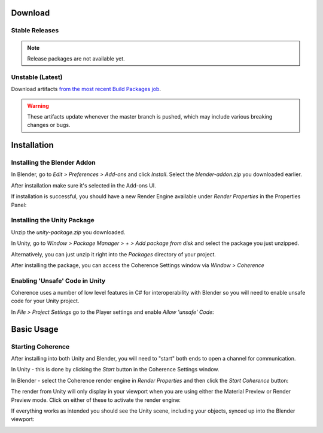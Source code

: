 
Download
==========

Stable Releases
----------------

.. note::
    Release packages are not available yet.


Unstable (Latest)
------------------

Download artifacts `from the most recent Build Packages job <https://github.com/McManning/Coherence/actions?query=workflow%3A%22Build+Packages%22>`_.

.. warning::
    These artifacts update whenever the master branch is pushed, which may include various breaking changes or bugs.


Installation
=============

Installing the Blender Addon
-----------------------------

In Blender, go to *Edit > Preferences > Add-ons* and click *Install*. Select the `blender-addon.zip` you downloaded earlier.

After installation make sure it's selected in the Add-ons UI.

.. image:: https://i.imgur.com/WHm2sLy.png
    :alt: Blender Add-ons UI

If installation is successful, you should have a new Render Engine available under *Render Properties* in the Properties Panel:

.. image:: https://i.imgur.com/FV1a838.png
    :alt: Render Properties UI


Installing the Unity Package
-----------------------------

Unzip the `unity-package.zip` you downloaded.

In Unity, go to *Window > Package Manager > + > Add package from disk* and select the package you just unzipped.

Alternatively, you can just unzip it right into the *Packages* directory of your project.

.. image:: https://i.imgur.com/YlppceL.png
    :alt: Unity Package Manager

After installing the package, you can access the Coherence Settings window via *Window > Coherence*

.. image:: https://i.imgur.com/LrMRiWc.png
    :alt: Coherence Settings Window


Enabling 'Unsafe' Code in Unity
--------------------------------

Coherence uses a number of low level features in C# for interoperability with Blender so you will need to enable unsafe code for your Unity project.

In *File > Project Settings* go to the Player settings and enable `Allow 'unsafe' Code`:

.. image:: https://i.imgur.com/w0KuaUq.png
    :alt: Unity Project Settings Window


Basic Usage
============

Starting Coherence
--------------------------------


After installing into both Unity and Blender, you will need to "start" both ends to open a channel for communication.

In Unity - this is done by clicking the *Start* button in the Coherence Settings window.

.. image:: https://i.imgur.com/iuSVJpE.png
    :alt: Start Coherence in Unity

In Blender - select the Coherence render engine in *Render Properties* and then click the *Start Coherence* button:

.. image:: https://i.imgur.com/xsc4Jky.png
    :alt: Start Coherence in Blender

.. TODO: New coherence start button pics

The render from Unity will only display in your viewport when you are using either the Material Preview or Render Preview mode. Click on either of these to activate the render engine:

.. image:: https://i.imgur.com/o1ex6nE.png
    :alt: Viewport Shading UI

If everything works as intended you should see the Unity scene, including your objects, synced up into the Blender viewport:

.. image:: https://i.imgur.com/78fkHIA.png
    :alt: Blender Viewport Render


